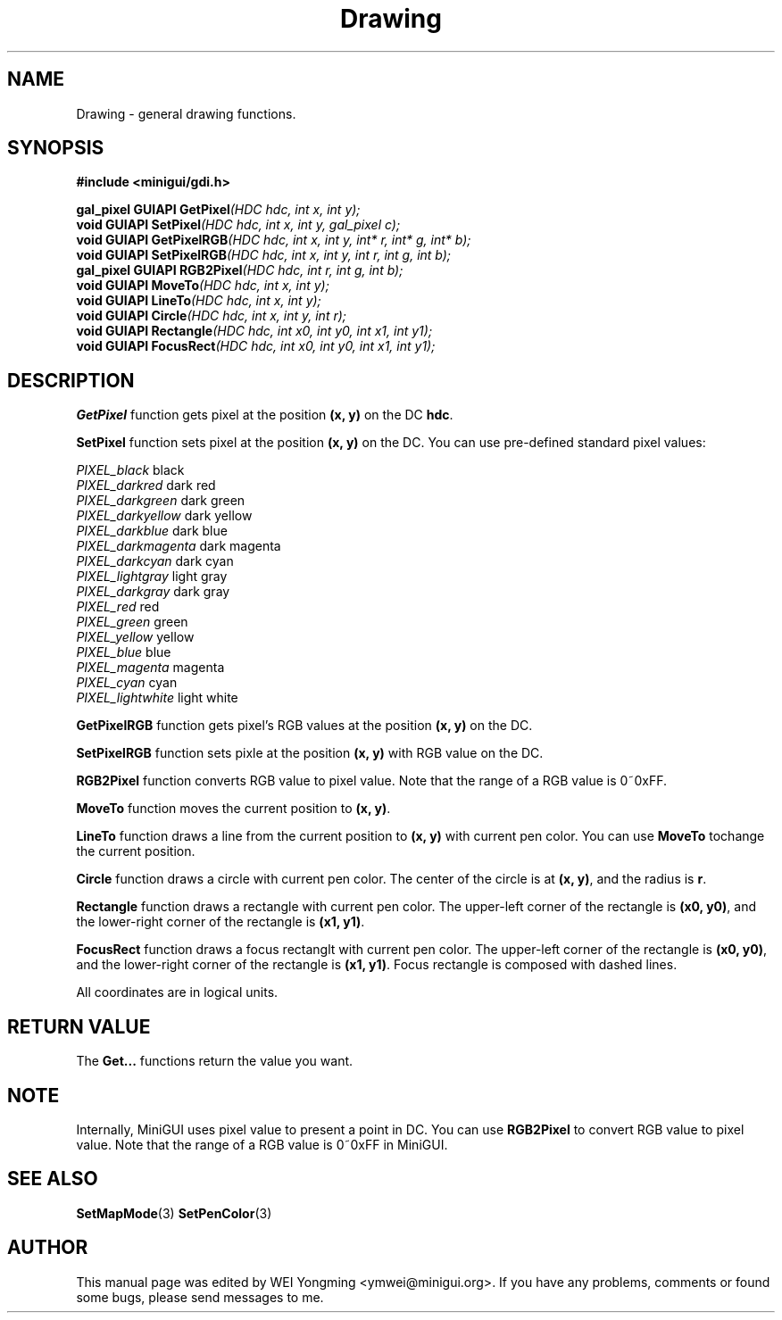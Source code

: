 .\" This manpage is Copyright (C) 2000 Wei Yongming
.\"                               2000 BluePoint Software
.\"
.\" Permission is granted to make and distribute verbatim copies of this
.\" manual provided the copyright notice and this permission notice are
.\" preserved on all copies.
.\"
.\" Permission is granted to copy and distribute modified versions of this
.\" manual under the conditions for verbatim copying, provided that the
.\" entire resulting derived work is distributed under the terms of a
.\" permission notice identical to this one.
.\"
.\" Since MiniGUI is constantly changing, this
.\" manual page may be incorrect or out-of-date. The author(s) assume no
.\" responsibility for errors or omissions, or for damages resulting from
.\" the use of the information contained herein.  The author(s) may not
.\" have taken the same level of care in the production of this manual,
.\" which is licensed free of charge, as they might when working
.\" professionally.
.\"
.\" Formatted or processed versions of this manual, if unaccompanied by
.\" the source, must acknowledge the copyright and authors of this work.
.TH "Drawing" "3" "August 2000" "MiniGUI"

.SH "NAME"
Drawing \- general drawing functions.

.SH "SYNOPSIS"
.B #include <minigui/gdi.h>
.br

.PP
.BI "gal_pixel GUIAPI GetPixel" "(HDC hdc, int x, int y);"
.br
.BI "void GUIAPI SetPixel" "(HDC hdc, int x, int y, gal_pixel c);"
.br
.BI "void GUIAPI GetPixelRGB" "(HDC hdc, int x, int y, int* r, int* g, int* b);"
.br
.BI "void GUIAPI SetPixelRGB" "(HDC hdc, int x, int y, int r, int g, int b);"
.br
.BI "gal_pixel GUIAPI RGB2Pixel" "(HDC hdc, int r, int g, int b);"
.br
.BI "void GUIAPI MoveTo" "(HDC hdc, int x, int y);"
.br
.BI "void GUIAPI LineTo" "(HDC hdc, int x, int y);"
.br
.BI "void GUIAPI Circle" "(HDC hdc, int x, int y, int r);"
.br
.BI "void GUIAPI Rectangle" "(HDC hdc, int x0, int y0, int x1, int y1);"
.br
.BI "void GUIAPI FocusRect" "(HDC hdc, int x0, int y0, int x1, int y1);"

.SH "DESCRIPTION"
.PP
\fBGetPixel\fP function gets pixel at the position \fB(x, y)\fP on the DC \fBhdc\fP.
.PP
\fBSetPixel\fP function sets pixel at the position \fB(x, y)\fP on the DC. You can use pre-defined standard pixel values:
.PP
.I PIXEL_black
black
.br
.I PIXEL_darkred
dark red
.br
.I PIXEL_darkgreen
dark green
.br
.I PIXEL_darkyellow
dark yellow
.br
.I PIXEL_darkblue
dark blue
.br
.I PIXEL_darkmagenta
dark magenta
.br
.I PIXEL_darkcyan
dark cyan
.br
.I PIXEL_lightgray
light gray
.br
.I PIXEL_darkgray
dark gray
.br
.I PIXEL_red
red
.br
.I PIXEL_green
green
.br
.I PIXEL_yellow
yellow
.br
.I PIXEL_blue
blue
.br
.I PIXEL_magenta
magenta
.br
.I PIXEL_cyan
cyan
.br
.I PIXEL_lightwhite
light white
.PP
\fBGetPixelRGB\fP function gets pixel's RGB values at the position \fB(x, y)\fP on the DC.
.PP
\fBSetPixelRGB\fP function sets pixle at the position \fB(x, y)\fP with RGB value on the DC.
.PP
\fBRGB2Pixel\fP function converts RGB value to pixel value. Note that the range of a RGB value is 0~0xFF.
.PP
\fBMoveTo\fP function moves the current position to \fB(x, y)\fP.
.PP
\fBLineTo\fP function draws a line from the current position to \fB(x, y)\fP with current pen color. You can use \fBMoveTo\fP tochange the current position.
.PP
\fBCircle\fP function draws a circle with current pen color. The center of the circle is at \fB(x, y)\fP, and the radius is \fBr\fP.
.PP
\fBRectangle\fP function draws a rectangle with current pen color. The upper-left corner of the rectangle is \fB(x0, y0)\fP, and the lower-right corner of the rectangle is \fB(x1, y1)\fP.
.PP
\fBFocusRect\fP function draws a focus rectanglt with current pen color. The upper-left corner of the rectangle is \fB(x0, y0)\fP, and the lower-right corner of the rectangle is \fB(x1, y1)\fP. Focus rectangle is composed with dashed lines.
.PP
All coordinates are in logical units.

.SH "RETURN VALUE"
.PP
The \fBGet...\fP functions return the value you want.

.SH "NOTE"
.PP
Internally, MiniGUI uses pixel value to present a point in DC. You can use \fBRGB2Pixel\fP to convert RGB value to pixel value. Note that the range of a RGB value is 0~0xFF in MiniGUI.

.SH "SEE ALSO"
.BR SetMapMode (3)
.BR SetPenColor (3)

.SH "AUTHOR"
.PP
This manual page was edited by WEI Yongming  <ymwei@minigui.org>.
If you have any problems, comments or found some bugs, please send messages to me.

